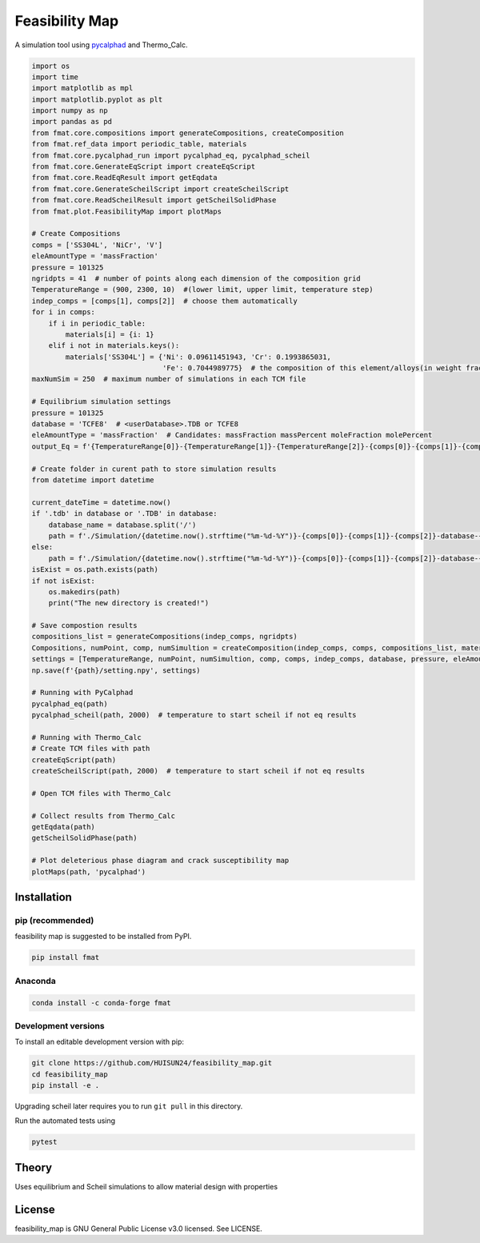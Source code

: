 ======
Feasibility Map
======

A simulation tool using `pycalphad`_ and Thermo_Calc.


.. _pycalphad: http://pycalphad.org

.. code-block:: python

    import os
    import time
    import matplotlib as mpl
    import matplotlib.pyplot as plt
    import numpy as np
    import pandas as pd
    from fmat.core.compositions import generateCompositions, createComposition
    from fmat.ref_data import periodic_table, materials
    from fmat.core.pycalphad_run import pycalphad_eq, pycalphad_scheil
    from fmat.core.GenerateEqScript import createEqScript
    from fmat.core.ReadEqResult import getEqdata
    from fmat.core.GenerateScheilScript import createScheilScript
    from fmat.core.ReadScheilResult import getScheilSolidPhase
    from fmat.plot.FeasibilityMap import plotMaps
    
    # Create Compositions
    comps = ['SS304L', 'NiCr', 'V']
    eleAmountType = 'massFraction'
    pressure = 101325
    ngridpts = 41  # number of points along each dimension of the composition grid
    TemperatureRange = (900, 2300, 10)  #(lower limit, upper limit, temperature step)
    indep_comps = [comps[1], comps[2]]  # choose them automatically
    for i in comps:
        if i in periodic_table:
            materials[i] = {i: 1}
        elif i not in materials.keys():
            materials['SS304L'] = {'Ni': 0.09611451943, 'Cr': 0.1993865031,
                                   'Fe': 0.7044989775}  # the composition of this element/alloys(in weight fractions)
    maxNumSim = 250  # maximum number of simulations in each TCM file
    
    # Equilibrium simulation settings
    pressure = 101325
    database = 'TCFE8'  # <userDatabase>.TDB or TCFE8
    eleAmountType = 'massFraction'  # Candidates: massFraction massPercent moleFraction molePercent
    output_Eq = f'{TemperatureRange[0]}-{TemperatureRange[1]}-{TemperatureRange[2]}-{comps[0]}-{comps[1]}-{comps[2]}-Eq'
    
    # Create folder in curent path to store simulation results
    from datetime import datetime
    
    current_dateTime = datetime.now()
    if '.tdb' in database or '.TDB' in database:
        database_name = database.split('/')
        path = f'./Simulation/{datetime.now().strftime("%m-%d-%Y")}-{comps[0]}-{comps[1]}-{comps[2]}-database-{database_name[-1][:-4]}'
    else:
        path = f'./Simulation/{datetime.now().strftime("%m-%d-%Y")}-{comps[0]}-{comps[1]}-{comps[2]}-database-{database}'
    isExist = os.path.exists(path)
    if not isExist:
        os.makedirs(path)
        print("The new directory is created!")
    
    # Save compostion results
    compositions_list = generateCompositions(indep_comps, ngridpts)
    Compositions, numPoint, comp, numSimultion = createComposition(indep_comps, comps, compositions_list, materials, path)
    settings = [TemperatureRange, numPoint, numSimultion, comp, comps, indep_comps, database, pressure, eleAmountType]
    np.save(f'{path}/setting.npy', settings)
    
    # Running with PyCalphad
    pycalphad_eq(path)
    pycalphad_scheil(path, 2000)  # temperature to start scheil if not eq results
    
    # Running with Thermo_Calc
    # Create TCM files with path
    createEqScript(path)
    createScheilScript(path, 2000)  # temperature to start scheil if not eq results
    
    # Open TCM files with Thermo_Calc
    
    # Collect results from Thermo_Calc
    getEqdata(path)
    getScheilSolidPhase(path)
    
    # Plot deleterious phase diagram and crack susceptibility map 
    plotMaps(path, 'pycalphad')

.. image:: https://github.com/HUISUN24/feasibility_map/blob/main/docs/demo-results.png
    :align: center
    :alt: results of SS04L-NiCr-V

Installation
============

pip (recommended)
-----------------

feasibility map is suggested to be installed from PyPI.

.. code-block:: bash

    pip install fmat

Anaconda
--------

.. code-block:: bash

    conda install -c conda-forge fmat

Development versions
--------------------

To install an editable development version with pip:

.. code-block:: bash

    git clone https://github.com/HUISUN24/feasibility_map.git
    cd feasibility_map
    pip install -e .

Upgrading scheil later requires you to run ``git pull`` in this directory.

Run the automated tests using

.. code-block:: bash

    pytest

Theory
======

Uses equilibrium and Scheil simulations to allow material design with properties


License
=======

feasibility_map is GNU General Public License v3.0 licensed. See LICENSE.

